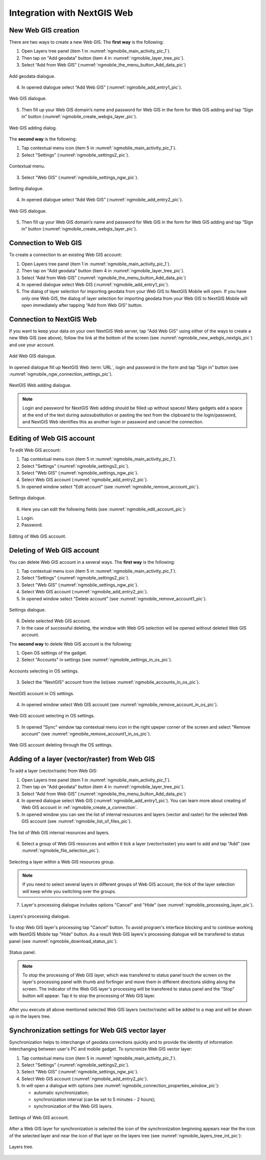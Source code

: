 .. sectionauthor::  Natalia Baryshnikova <Nshelekhova@gmail.com>

.. _ngmobile_integration:

Integration with NextGIS Web
============================

.. versionadded:: 2.2

.. only:: html
   
   You can learn more about main features of Web GIS in :ref:`Web GIS <ngcom_description>`.

.. only:: latex

   You can learn more about main features of Web GIS in `Web GIS: Description and Main Features :ref:`Web GIS <ngcom_description>`.

.. _ngmobile_create_a_connection_to_webgis:

New Web GIS creation
--------------------

There are two ways to create a new Web GIS. The **first way** is the following:

1. Open Layers tree panel (item 1 in :numref:`ngmobile_main_activity_pic_1`).
2. Then tap on "Add geodata" button (item 4 in :numref:`ngmobile_layer_tree_pic`).
3. Select “Add from Web GIS” (:numref:`ngmobile_the_menu_button_Add_data_pic`) 

.. figure:: _static/ngmobile_the_menu_button_Add_data.png
   :name: ngmobile_the_menu_button_Add_data_pic
   :align: center
   :height: 10cm
  
   Add geodata dialogue.

4. In opened dialogue select “Add Web GIS” (:numref:`ngmobile_add_entry1_pic`).

.. figure:: _static/add_entry_eng.png
   :name: ngmobile_add_entry1_pic
   :align: center
   :height: 10cm

   Web GIS dialogue.
   
5. Then fill up your Web GIS domain’s name and password for Web GIS in the form for Web GIS adding and tap “Sign in” button (:numref:`ngmobile_create_webgis_layer_pic`).

.. figure:: _static/new_webgis_eng.png
   :name: ngmobile_create_webgis_layer_pic
   :align: center
   :height: 10cm
   
   Web GIS adding dialog.
   
The **second way** is the following:

1. Tap contextual menu icon (item 5 in :numref:`ngmobile_main_activity_pic_1`). 
   
2. Select "Settings" (:numref:`ngmobile_settings2_pic`).

.. figure:: _static/settings_eng.png
   :name: ngmobile_settings2_pic
   :align: center
   :height: 10cm

   Contextual menu.

3. Select "Web GIS" (:numref:`ngmobile_settings_ngw_pic`).  

.. figure:: _static/settings_NGW_eng.png
   :name: ngmobile_settings_ngw_pic
   :align: center
   :height: 10cm
   
   Setting dialogue.
  
4. In opened dialogue select “Add Web GIS” (:numref:`ngmobile_add_entry2_pic`).  
   
.. figure:: _static/add_entry2_eng.png
   :name: ngmobile_add_entry2_pic
   :align: center
   :height: 10cm

   Web GIS dialogue.

5. Then fill up your Web GIS domain’s name and password for Web GIS in the form for Web GIS adding and tap “Sign in” button (:numref:`ngmobile_create_webgis_layer_pic`).

.. _ngmobile_create_a_connection:

Connection to Web GIS
---------------------

To create a connection to an existing Web GIS account:

1. Open Layers tree panel (item 1 in :numref:`ngmobile_main_activity_pic_1`).
2. Then tap on "Add geodata" button (item 4 in :numref:`ngmobile_layer_tree_pic`).
3. Select “Add from Web GIS” (:numref:`ngmobile_the_menu_button_Add_data_pic`) 
4. In opened dialogue select Web GIS (:numref:`ngmobile_add_entry1_pic`).
5. The dialog of layer selection for importing geodata from your Web GIS to NextGIS Mobile will open. If you have only one Web GIS, the dialog of layer selection for importing geodata from your Web GIS to NextGIS Mobile will open immediately after tapping  “Add from Web GIS” button.

.. _ngmobile_create_a_connection_to_nextgis_web:

Connection to NextGIS Web
-------------------------

.. only:: html
   
   You can learn more about main features of NextGIS Web in :ref:`ngw_keyfeatures`.

.. only:: latex

   You can learn more about main features of NextGIS Web in `Key features of NextGIS Web <http://docs.nextgis.com/docs_ngweb/source/general.html#ngweb-keyfeatures>`_.
   
If you want to keep your data on your own NextGIS Web server, tap "Add Web GIS" using either of the ways to create a new Web GIS (see above), follow the link at the bottom of the screen (see :numref:`ngmobile_new_webgis_nextgis_pic`) and use your account.

.. figure:: _static/new_webgis_nextgis_eng.png
   :name: ngmobile_new_webgis_nextgis_pic
   :align: center
   :height: 10cm

   Add Web GIS dialogue.

In opened dialogue fill up NextGIS Web :term:`URL`, login and password in the form and tap “Sign in” button (see :numref:`ngmobile_ngw_connection_settings_pic`).

.. figure:: _static/nextgis_web_eng.png
   :name: ngmobile_ngw_connection_settings_pic
   :align: center
   :height: 10cm

   NextGIS Web adding dialogue.
      
.. note::
   Login and password for NextGIS Web adding should be fiiled up without spaces!
   Many gadgets add a space at the end of the text during autosubstitution or pasting the text from the clipboard to the login/password, and NextGIS Web identifies this as another login or password and cancel the connection.
   

.. _ngmobile_change_account:

Editing of Web GIS account
-------------------------------------

To edit Web GIS account:

1. Tap contextual menu icon (item 5 in :numref:`ngmobile_main_activity_pic_1`). 
2. Select "Settings" (:numref:`ngmobile_settings2_pic`).
3. Select "Web GIS" (:numref:`ngmobile_settings_ngw_pic`).  
4. Select Web GIS account (:numref:`ngmobile_add_entry2_pic`).  
5. In opened window select "Edit account" (see :numref:`ngmobile_remove_account_pic`).

.. figure:: _static/remove_account_eng.png
   :name: ngmobile_remove_account_pic
   :align: center
   :height: 10cm
    
   Settings dialogue.  

6. Here you can edit the following fields (see :numref:`ngmobile_edit_account_pic`):

1. Login.
2. Password.

.. figure:: _static/ng_mobile_edit_account_eng.png
   :name: ngmobile_edit_account_pic
   :align: center
   :height: 10cm

   Editing of Web GIS account.
   
.. _ngmobile_delete_account:

Deleting of Web GIS account
---------------------------

You can delete Web GIS account in a several ways. The **first way** is the following:

1. Tap contextual menu icon (item 5 in :numref:`ngmobile_main_activity_pic_1`). 
2. Select "Settings" (:numref:`ngmobile_settings2_pic`).
3. Select "Web GIS" (:numref:`ngmobile_settings_ngw_pic`).  
4. Select Web GIS account (:numref:`ngmobile_add_entry2_pic`).  
5. In opened window select "Delete account" (see :numref:`ngmobile_remove_account1_pic`).

.. figure:: _static/remove_account1_eng.png
   :name: ngmobile_remove_account1_pic
   :align: center
   :height: 10cm
    
   Settings dialogue.  
   
6. Delete selected Web GIS account.
7. In the case of successful deleting, the window with Web GIS selection will be opened without deleted Web GIS account.

The **second way** to delete Web GIS account is the following:

1. Open OS settings of the gadget.
2. Select "Accounts" in settings (see :numref:`ngmobile_settings_in_os_pic`).

.. figure:: _static/settings_in_os_eng.png
   :name: ngmobile_settings_in_os_pic
   :align: center
   :height: 10cm
   
   Accounts selecting in OS settings.
   
3. Select the "NextGIS" account from the list(see :numref:`ngmobile_accounts_in_os_pic`).

.. figure:: _static/accounts_in_os_eng.png
   :name: ngmobile_accounts_in_os_pic
   :align: center
   :height: 10cm
   
   NextGIS account in OS settings. 

4. In opened window select Web GIS account (see :numref:`ngmobile_remove_account_in_os_pic`).

.. figure:: _static/remove_account_in_os_eng.png
   :name: ngmobile_remove_account_in_os_pic
   :align: center
   :height: 10cm
   
   Web GIS account selecting in OS settings. 

5. In opened "Sync" window tap contextual menu icon in the right upeper corner of the screen and select "Remove account" (see :numref:`ngmobile_remove_account1_in_os_pic`).

.. figure:: _static/remove_account1_in_os_eng.png
   :name: ngmobile_remove_account1_in_os_pic
   :align: center
   :height: 10cm
   
   Web GIS account deleting through the OS settings.

.. _ngmobile_add_layer_webgis:

Adding of a layer (vector/raster) from Web GIS
----------------------------------------------

To add a layer (vector/raste) from Web GIS:

1. Open Layers tree panel (item 1 in :numref:`ngmobile_main_activity_pic_1`).
2. Then tap on "Add geodata" button (item 4 in :numref:`ngmobile_layer_tree_pic`).
3. Select “Add from Web GIS” (:numref:`ngmobile_the_menu_button_Add_data_pic`) 
4. In opened dialogue select Web GIS (:numref:`ngmobile_add_entry1_pic`). You can learn more about creating of Web GIS account in :ref:`ngmobile_сreate_a_connection`.
5. In opened window you can see the list of internal resources and layers (vector and raster) for the selected Web GIS account (see :numref:`ngmobile_list_of_files_pic`).

.. figure:: _static/list_of_files_eng.png
   :name: ngmobile_list_of_files_pic
   :align: center
   :height: 10cm
   
   The list of Web GIS internal resources and layers.

6. Select a group of Web GIS resources and within it tick a layer (vector/raster) you want to add and tap "Add" (see :numref:`ngmobile_file_selection_pic`).
 
.. figure:: _static/file_selection_eng.png
   :name: ngmobile_file_selection_pic
   :align: center
   :width: 10cm
   
   Selecting a layer within a Web GIS resources group.  

.. note::
   If you need to select several layers in different groups of Web GIS account, the tick of the layer selection will keep while you switching over the groups.

7. Layer's processing dialogue includes options "Cancel" and "Hide" (see :numref:`ngmobile_processing_layer_pic`).
    
.. figure:: _static/processing_layer_eng.png
   :name: ngmobile_processing_layer_pic
   :align: center
   :height: 10cm

   Layers's processing dialogue.

To stop Web GIS layer's processing tap "Cancel" button.
To avoid program's interface blocking and to continue working with NextGIS Mobile tap "Hide" button. As a result Web GIS layers's processing dialogue will be transfered to status panel (see :numref:`ngmobile_download_status_pic`).

.. figure:: _static/download_status_eng.png
   :name: ngmobile_download_status_pic
   :align: center
   :height: 10cm

   Status panel.
 
.. note::
   To stop the processing of Web GIS layer, which was transfered to status panel
   touch the screen on the layer's processing panel with thumb and forfinger and
   move them in different directions sliding along the screen. The indicator of
   the Web GIS layer's processing will be transfered to status panel and the "Stop"
   button will appear. Tap it to stop the processing of Web GIS layer. 

After you execute all above mentioned selected Web GIS layers (vector/raste) will 
be added to a map and will be shown up in the layers tree.

.. _ngmobile_synchronization_layer_webgis:

Synchronization settings for Web GIS vector layer
------------------------------------------------

Synchronization helps to interchange of geodata corrections quickly and to provide the identity of information interchanging between user's PC and mobile gadget. To syncronize Web GIS vector layer:
 
1. Tap contextual menu icon (item 5 in :numref:`ngmobile_main_activity_pic_1`). 
2. Select "Settings" (:numref:`ngmobile_settings2_pic`).
3. Select "Web GIS" (:numref:`ngmobile_settings_ngw_pic`). 
4. Select Web GIS account (:numref:`ngmobile_add_entry2_pic`).
5. In will open a dialogue with options (see :numref:`ngmobile_connection_properties_window_pic`):
  
   - automatic synchronization; 
   - synchronization interval (can be set to 5 minutes - 2 hours);
   - synchronization of the Web GIS layers.

.. figure:: _static/connection_properties_window_eng.png
   :name: ngmobile_connection_properties_window_pic
   :align: center
   :height: 10cm
 
   Settings of Web GIS account.

After a Web GIS layer for synchronization is selected the icon of the synchronization beginning appears near the the icon of the selected layer and near the icon of that layer on the layers tree (see :numref:`ngmobile_layers_tree_int_pic`):

.. figure:: _static/layers_tree_int_eng.png
   :name: ngmobile_layers_tree_int_pic
   :align: center
   :height: 10cm

   Layers tree.
